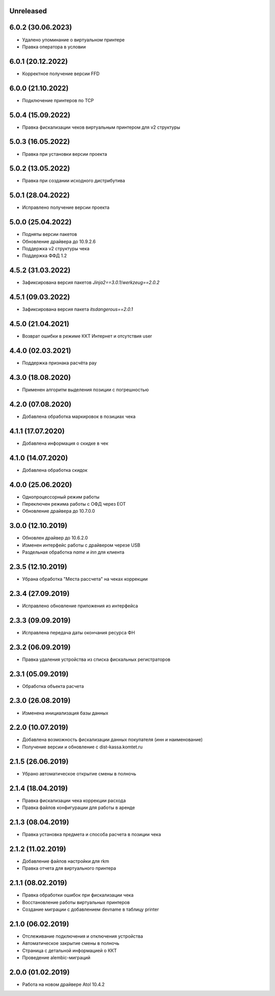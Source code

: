 Unreleased
----------

6.0.2 (30.06.2023)
------------------

- Удалено упоминание о виртуальном принтере
- Правка оператора в условии

6.0.1 (20.12.2022)
------------------

- Корректное получение версии FFD

6.0.0 (21.10.2022)
------------------

- Подключение принтеров по TCP

5.0.4 (15.09.2022)
------------------

- Правка фискализации чеков виртуальным принтером для v2 структуры

5.0.3 (16.05.2022)
------------------

- Правка при установки версии проекта

5.0.2 (13.05.2022)
------------------

- Правка при создании исходного дистрибутива

5.0.1 (28.04.2022)
------------------

- Исправлено получение версии проекта

5.0.0 (25.04.2022)
------------------

- Подняты версии пакетов
- Обновление драйвера до 10.9.2.6
- Поддержка v2 структуры чека
- Поддержка ФФД 1.2

4.5.2 (31.03.2022)
------------------

- Зафиксирована версия пакетов `Jinja2==3.0.1`/`werkzeug==2.0.2`

4.5.1 (09.03.2022)
------------------

- Зафиксирована версия пакета `itsdangerous==2.0.1`


4.5.0 (21.04.2021)
------------------

- Возврат ошибки в режиме ККТ Интернет и отсутствия user


4.4.0 (02.03.2021)
------------------

- Поддержка признака расчёта pay


4.3.0 (18.08.2020)
------------------

- Применен алгоритм выделения позиции с погрешностью


4.2.0 (07.08.2020)
------------------

- Добавлена обработка маркировок в позициax чека


4.1.1 (17.07.2020)
------------------

- Добавлена информация о скидке в чек


4.1.0 (14.07.2020)
------------------

- Добавлена обработка скидок


4.0.0 (25.06.2020)
------------------

- Однопроцессорный режим работы
- Переключен режима работы с ОФД через EOT
- Обновление драйвера до 10.7.0.0


3.0.0 (12.10.2019)
------------------

- Обновлен драйвер до 10.6.2.0
- Изменен интерфейс работы с драйвером черезе USB
- Раздельная обработка `name` и `inn` для клиента


2.3.5 (12.10.2019)
------------------

- Убрана обработка "Места рассчета" на чеках коррекции


2.3.4 (27.09.2019)
------------------

- Исправлено обновление приложения из интерфейса


2.3.3 (09.09.2019)
------------------

- Исправлена передача даты окончания ресурса ФН


2.3.2 (06.09.2019)
------------------

- Правка удаления устройства из списка фискальных регистраторов


2.3.1 (05.09.2019)
------------------

- Обработка объекта расчета


2.3.0 (26.08.2019)
------------------

- Изменена инициализация базы данных


2.2.0 (10.07.2019)
------------------

- Добавлена возможность фискализации данных покупателя (инн и наименование)
- Получение версии и обновление с dist-kassa.komtet.ru


2.1.5 (26.06.2019)
------------------

- Убрано автоматическое открытие смены в полночь


2.1.4 (18.04.2019)
------------------

- Правка фискализации чека коррекции расхода
- Правка файлов конфигурации для работы в аренде


2.1.3 (08.04.2019)
------------------

- Правка установка предмета и способа расчета в позиции чека


2.1.2 (11.02.2019)
------------------

- Добавление файлов настройки для rkm
- Правка отчета для виртуального принтера


2.1.1 (08.02.2019)
------------------

- Правка обработки ошибок при фискализации чека
- Восстановление работы виртуальных принтеров
- Создание миграции с добавлением devname в таблицу printer


2.1.0 (06.02.2019)
------------------

- Отслеживание подключения и отключения устройства
- Автоматическое закрытие смены в полночь
- Страница с детальной информацией о ККТ
- Проведение alembic-миграций


2.0.0 (01.02.2019)
------------------

- Работа на новом драйвере Atol 10.4.2
